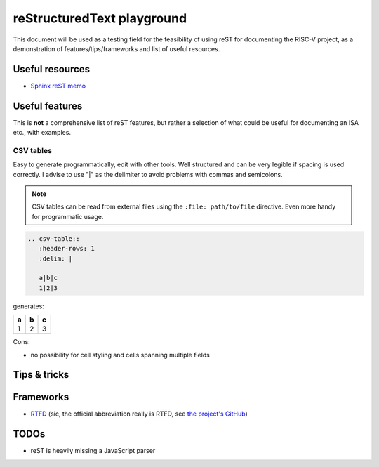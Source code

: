 reStructuredText playground
===========================

This document will be used as a testing field for the feasibility of using reST for documenting the RISC-V project,
as a demonstration of features/tips/frameworks and list of useful resources.

Useful resources
----------------

* `Sphinx reST memo <http://rest-sphinx-memo.readthedocs.io/en/latest/ReST.html>`_

Useful features
---------------

This is **not** a comprehensive list of reST features, but rather a selection of what could be useful for documenting an ISA etc.,
with examples.

CSV tables
++++++++++

Easy to generate programmatically, edit with other tools. Well structured and can be very legible if spacing is used correctly.
I advise to use "|" as the delimiter to avoid problems with commas and semicolons. 

.. note::

   CSV tables can be read from external files using the ``:file: path/to/file`` directive. Even more handy for programmatic
   usage.

.. code-block:: reST

   .. csv-table::
      :header-rows: 1
      :delim: |

      a|b|c
      1|2|3

generates:

.. csv-table::
   :header-rows: 1
   :delim: |

   a|b|c
   1|2|3
   
Cons:

* no possibility for cell styling and cells spanning multiple fields
   
Tips & tricks
-------------

Frameworks
----------

* `RTFD <http://readthedocs.org/>`_ (sic, the official abbreviation really is RTFD, see `the project's GitHub <https://github.com/rtfd/readthedocs.org>`_)

TODOs
-----

* reST is heavily missing a JavaScript parser
